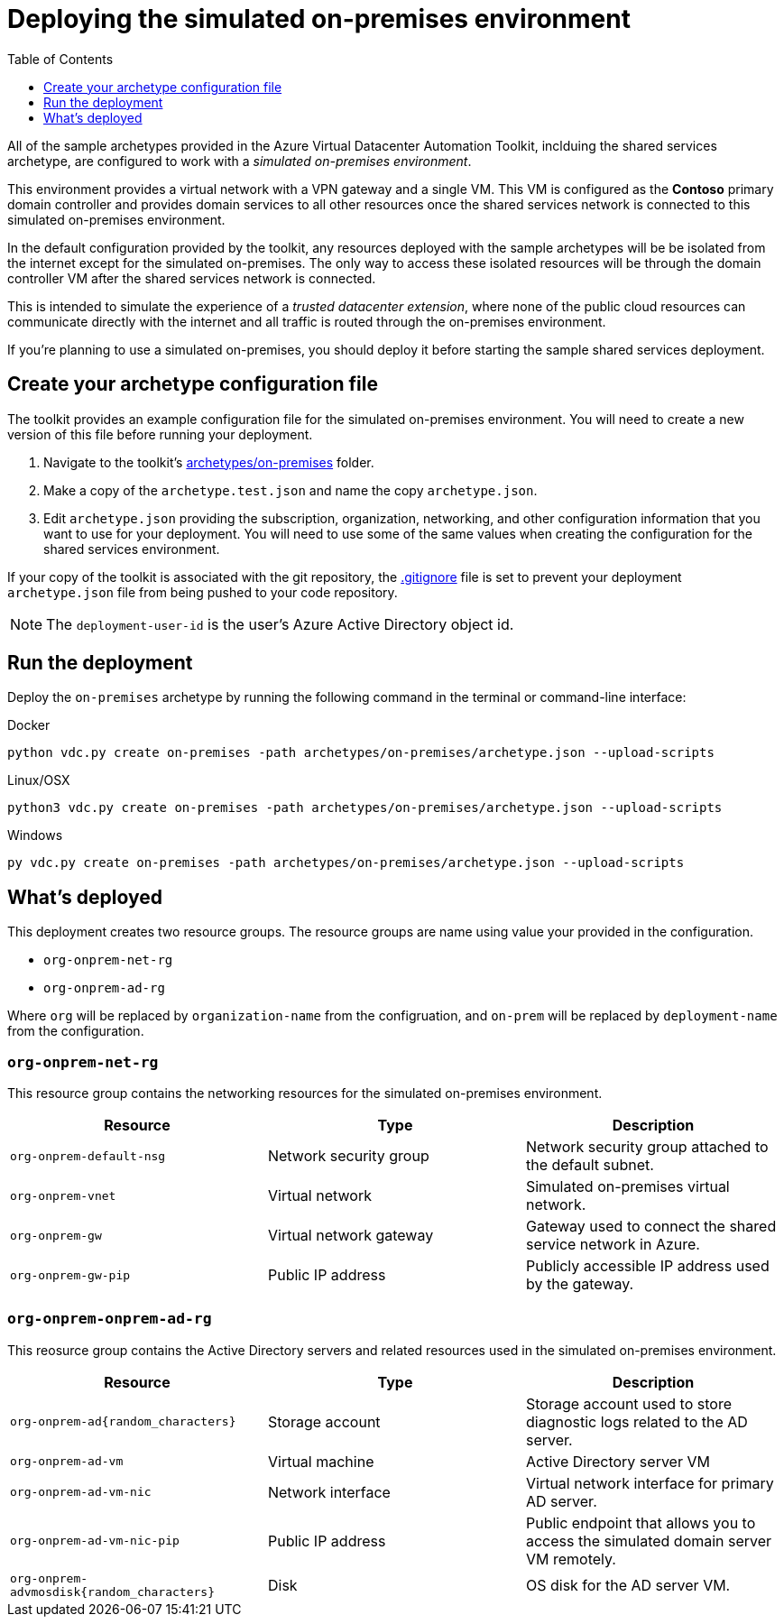 = Deploying the simulated on-premises environment
:toc:
:toc-placement: auto
:toclevels: 1

All of the sample archetypes provided in the Azure Virtual Datacenter Automation Toolkit, inclduing the shared services archetype, are configured to work with a _simulated on-premises environment_.

This environment provides a virtual network with a VPN gateway and a single VM. This VM is configured as the **Contoso** primary domain controller and provides domain services to all other resources once the shared services network is connected to this simulated on-premises environment.

In the default configuration provided by the toolkit, any resources deployed with the sample archetypes will be be isolated from the internet except for the simulated on-premises. The only way to access these isolated resources will be through the domain controller VM after the shared services network is connected.

This is intended to simulate the experience of a _trusted datacenter extension_, where none of the public cloud resources can communicate directly with the internet and all traffic is routed through the on-premises environment.

If you're planning to use a simulated on-premises, you should deploy it before starting the sample shared services deployment.

== Create your archetype configuration file

The toolkit provides an example configuration file for the simulated on-premises environment. You will need to create a new version of this file before running your deployment.

1. Navigate to the toolkit's link:../../archetypes/on-premises[archetypes/on-premises] folder.
1. Make a copy of the `archetype.test.json` and name the copy `archetype.json`.
1. Edit `archetype.json` providing the subscription, organization, networking, and other configuration information that you want to use for your deployment. You will need to use some of the same values when creating the configuration for the shared services environment.

If your copy of the toolkit is associated with the git repository, the link:../../.gitignore[.gitignore] file is set to prevent your deployment `archetype.json` file from being pushed to your code repository.

NOTE: The `deployment-user-id` is the user's Azure Active Directory object id.

== Run the deployment

Deploy the `on-premises` archetype by running the following command in the terminal
or command-line interface:

.Docker
[source,bash]
python vdc.py create on-premises -path archetypes/on-premises/archetype.json --upload-scripts

.Linux/OSX
[source,bash]
python3 vdc.py create on-premises -path archetypes/on-premises/archetype.json --upload-scripts

.Windows
[source,cmd]
py vdc.py create on-premises -path archetypes/on-premises/archetype.json --upload-scripts

== What's deployed

This deployment creates two resource groups. The resource groups are name using value your provided in the configuration.

- `org-onprem-net-rg` 
- `org-onprem-ad-rg` 

Where `org` will be replaced by `organization-name` from the configruation, and `on-prem` will be replaced by `deployment-name` from the configuration.

=== `org-onprem-net-rg`

This resource group contains the networking resources for the simulated on-premises environment.

[options="header",cols="a,,"]
|===
| Resource | Type | Description

| `org-onprem-default-nsg`
| Network security group
| Network security group attached to the default subnet.


| `org-onprem-vnet`
| Virtual network
| Simulated on-premises virtual network.

| `org-onprem-gw`
| Virtual network gateway 
| Gateway used to connect the shared service network in Azure.

| `org-onprem-gw-pip`
| Public IP address
| Publicly accessible IP address used by the gateway.
|===

=== `org-onprem-onprem-ad-rg`

This reosurce group contains the Active Directory servers and related resources used in the simulated on-premises environment.

[options="header",cols="a,,"]
|===
| Resource | Type | Description

| `org-onprem-ad{random_characters}`
| Storage account
| Storage account used to store diagnostic logs related to the AD server.

| `org-onprem-ad-vm`
| Virtual machine
| Active Directory server VM

| `org-onprem-ad-vm-nic`
| Network interface
| Virtual network interface for primary AD server.

| `org-onprem-ad-vm-nic-pip`
| Public IP address 
| Public endpoint that allows you to access the simulated domain server VM remotely.

| `org-onprem-advmosdisk{random_characters}`
| Disk
| OS disk for the AD server VM.
|===
